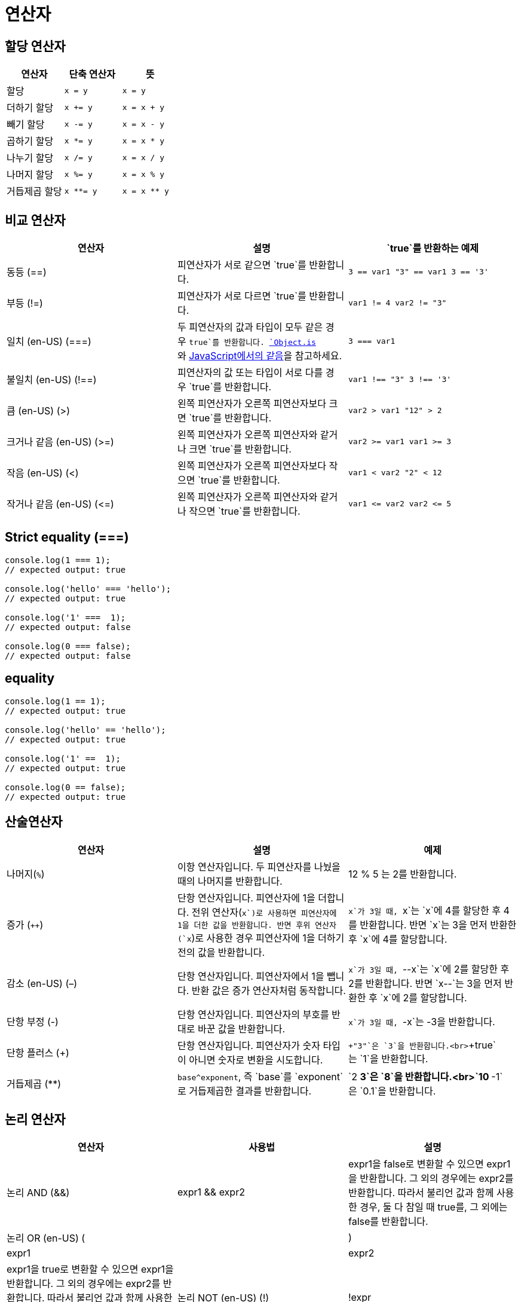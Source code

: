 = 연산자

== 할당 연산자

|===
|연산자 |단축 연산자 |뜻 

|할당 |`x = y` |`x = y` 
|더하기 할당 |`x += y` |`x = x + y` 
|빼기 할당 |`x -= y` |`x = x - y` 
|곱하기 할당 |`x *= y` |`x = x * y` 
|나누기 할당 |`x /= y` |`x = x / y` 
|나머지 할당 |`x %= y` |`x = x % y` 
|거듭제곱 할당 |`x **= y` |`x = x ** y` 
|===

== 비교 연산자

|===
|연산자 |설명 |`true`를 반환하는 예제 

|동등 (==) |피연산자가 서로 같으면 `true`를 반환합니다. |`3 == var1  &quot;3&quot; == var1  3 == &#39;3&#39;` 
|부등 (!=) |피연산자가 서로 다르면 `true`를 반환합니다. |`var1 != 4  var2 != &quot;3&quot;` 
|일치 (en-US) (===) |두 피연산자의 값과 타입이 모두 같은 경우 `true`를 반환합니다. https://developer.mozilla.org/ko/docs/Web/JavaScript/Reference/Global_Objects/Object/is[`Object.is`]와 https://developer.mozilla.org/ko/docs/Web/JavaScript/Equality_comparisons_and_sameness[JavaScript에서의 같음]을 참고하세요. |`3 === var1` 
|불일치 (en-US) (!==) |피연산자의 값 또는 타입이 서로 다를 경우 `true`를 반환합니다. |`var1 !== &quot;3&quot;  3 !== &#39;3&#39;` 
|큼 (en-US) (&gt;) |왼쪽 피연산자가 오른쪽 피연산자보다 크면 `true`를 반환합니다. |`var2 &gt; var1  &quot;12&quot; &gt; 2` 
|크거나 같음 (en-US) (&gt;=) |왼쪽 피연산자가 오른쪽 피연산자와 같거나 크면 `true`를 반환합니다. |`var2 &gt;= var1  var1 &gt;= 3` 
|작음 (en-US) (&lt;) |왼쪽 피연산자가 오른쪽 피연산자보다 작으면 `true`를 반환합니다. |`var1 &lt; var2  &quot;2&quot; &lt; 12` 
|작거나 같음 (en-US) (&lt;=) |왼쪽 피연산자가 오른쪽 피연산자와 같거나 작으면 `true`를 반환합니다. |`var1 &lt;= var2  var2 &lt;= 5` 
|===

== Strict equality (===)

[source,javascript]
----
console.log(1 === 1);
// expected output: true

console.log('hello' === 'hello');
// expected output: true

console.log('1' ===  1);
// expected output: false

console.log(0 === false);
// expected output: false

----

== equality

[source,js]
----
console.log(1 == 1);
// expected output: true

console.log('hello' == 'hello');
// expected output: true

console.log('1' ==  1);
// expected output: true

console.log(0 == false);
// expected output: true

----

== 산술연산자

|===
|연산자 |설명 |예제 

|나머지(`%`) |이항 연산자입니다. 두 피연산자를 나눴을 때의 나머지를 반환합니다. |12 % 5 는 2를 반환합니다. 
|증가 (`++`) |단항 연산자입니다. 피연산자에 1을 더합니다. 전위 연산자(`++x`)로 사용하면 피연산자에 1을 더한 값을 반환합니다. 반면 후위 연산자(`x++`)로 사용한 경우 피연산자에 1을 더하기 전의 값을 반환합니다. |`x`가 3일 때, `++x`는 `x`에 4를 할당한 후 4를 반환합니다. 반면 `x++`는 3을 먼저 반환한 후 `x`에 4를 할당합니다. 
|감소 (en-US) (–) |단항 연산자입니다. 피연산자에서 1을 뺍니다. 반환 값은 증가 연산자처럼 동작합니다. |`x`가 3일 때, `--x`는 `x`에 2를 할당한 후 2를 반환합니다. 반면 `x--`는 3을 먼저 반환한 후 `x`에 2를 할당합니다. 
|단항 부정 (-) |단항 연산자입니다. 피연산자의 부호를 반대로 바꾼 값을 반환합니다. |`x`가 3일 때, `-x`는 -3을 반환합니다. 
|단항 플러스 (+) |단항 연산자입니다. 피연산자가 숫자 타입이 아니면 숫자로 변환을 시도합니다. |`+&quot;3&quot;`은 `3`을 반환합니다.<br>`+true`는 `1`을 반환합니다. 
|거듭제곱 (**) |`base^exponent`, 즉 `base`를 `exponent`로 거듭제곱한 결과를 반환합니다. |`2 ** 3`은 `8`을 반환합니다.<br>`10 ** -1`은 `0.1`을 반환합니다. 
|===

== 논리 연산자

|===
|연산자 |사용법 |설명 

|논리 AND (&amp;&amp;) |expr1 &amp;&amp; expr2 |expr1을 false로 변환할 수 있으면 expr1을 반환합니다. 그 외의 경우에는 expr2를 반환합니다. 따라서 불리언 값과 함께 사용한 경우, 둘 다 참일 때 true를, 그 외에는 false를 반환합니다. 
|논리 OR (en-US) (||) |expr1 || expr2 |expr1을 true로 변환할 수 있으면 expr1을 반환합니다. 그 외의 경우에는 expr2를 반환합니다. 따라서 불리언 값과 함께 사용한 경우, 둘 중 하나가 참일 때 true를, 그 외에는 false를 반환합니다.
|논리 NOT (en-US) (!) |!expr |단일 피연산자를 true로 변환할 수 있으면 false를 반환합니다. 그 외에는 true를 반환합니다. 
|===

== 문자열 연산자

* 문자열 연결( + ) 연산자는 두 문자열의 값을 서로 연결한 새로운 문자열을 반환합니다.
[source,javascript]
----
console.log("My Name is " + "marco" );
----

== 조건 (삼항) 연산자

* 조건 ? val1 : val2 ( 조건이 true 이면 val1, false 이면 val2를 리턴 합니다. )
[source,javascript]
----
let score = 68;
let result = score >=60 ? "합격" : "불합격";
console.log(result);
----

== Reference
* https://developer.mozilla.org/ko/docs/Web/JavaScript/Guide/Expressions_and_Operators#assignment_operators